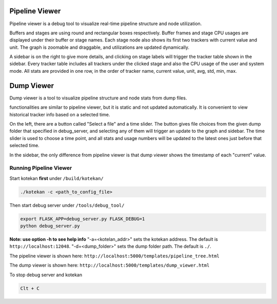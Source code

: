 ****************
Pipeline Viewer
****************

Pipeline viewer is a debug tool to visualize real-time pipeline structure and node utilization.

Buffers and stages are using round and rectangular boxes respectively.
Buffer frames and stage CPU usages are displayed under their buffer or stage names.
Each stage node also shows its first two trackers with current value and unit.
The graph is zoomable and draggable, and utilizations are updated dynamically.

A sidebar is on the right to give more details, and clicking on stage labels will trigger 
the tracker table shown in the sidebar. Every tracker table includes all trackers under the clicked 
stage and also the CPU usage of the user and system mode. All stats are provided in one row, in the 
order of tracker name, current value, unit, avg, std, min, max.

****************
Dump Viewer
****************

Dump viewer is a tool to visualize pipeline structure and node stats from dump files.

functionalities are similar to pipeline viewer, but it is static and not updated automatically.
It is convenient to view historical tracker info based on a selected time.

On the left, there are a button called "Select a file" and a time slider. The button gives file choices 
from the given dump folder that specified in debug_server, and selecting any of them will trigger an update 
to the graph and sidebar. The time slider is used to choose a time point, and all stats and usage numbers will 
be updated to the latest ones just before that selected time.

In the sidebar, the only difference from pipeline viewer is that dump viewer shows the timestamp of each "current" value.

Running Pipeline Viewer
-----------------------
Start kotekan **first** under ``/build/kotekan/``

.. code:: bash

    ./kotekan -c <path_to_config_file>

Then start debug server under ``/tools/debug_tool/``

.. code:: bash

    export FLASK_APP=debug_server.py FLASK_DEBUG=1
    python debug_server.py

**Note: use option -h to see help info**
"-a=<kotelan_addr>" sets the kotekan address. The default is ``http://localhost:12048``.
"-d=<dump_folder>" sets the dump folder path. The default is ``./``.

The pipeline viewer is shown here:
``http://localhost:5000/templates/pipeline_tree.html``

The dump viewer is shown here:
``http://localhost:5000/templates/dump_viewer.html``

To stop debug server and kotekan

.. code:: bash

    Clt + C

